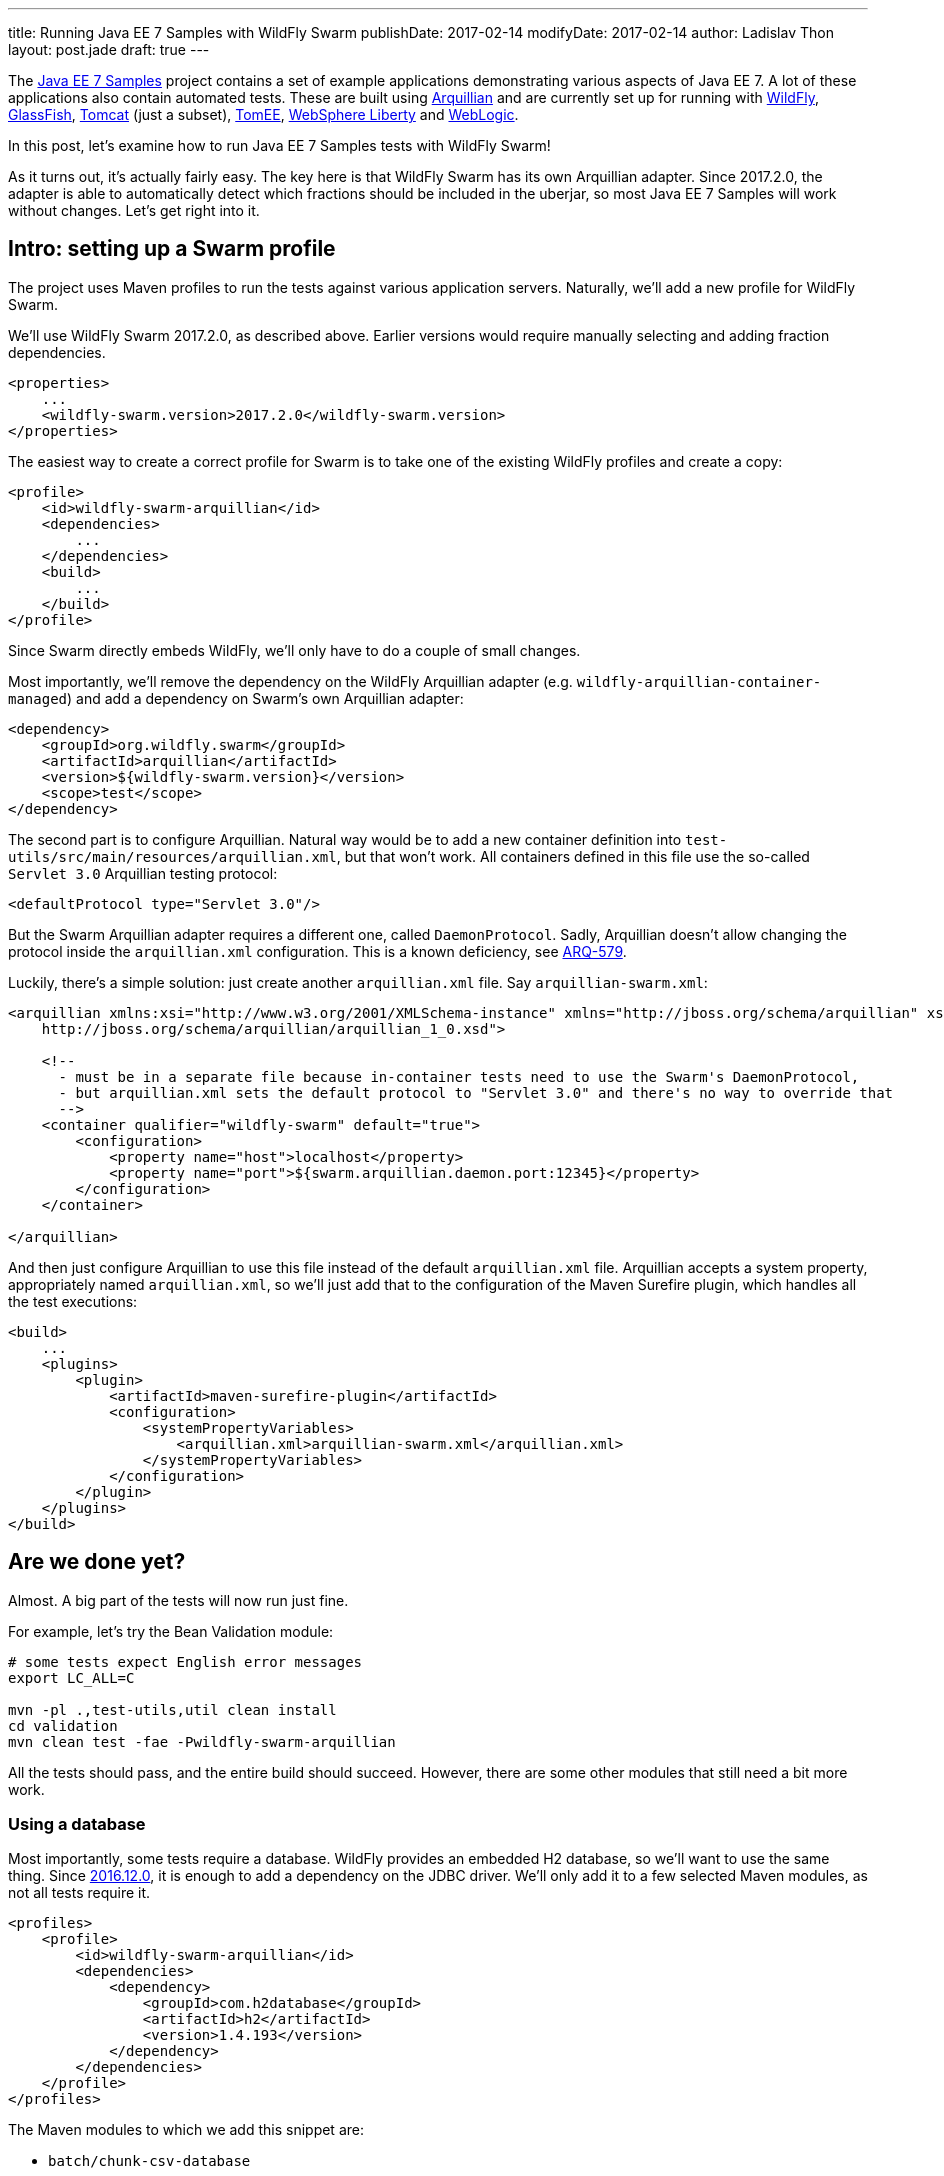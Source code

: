 ---
title: Running Java EE 7 Samples with WildFly Swarm
publishDate: 2017-02-14
modifyDate: 2017-02-14
author: Ladislav Thon
layout: post.jade
draft: true
---

The https://github.com/javaee-samples/javaee7-samples[Java EE 7 Samples]
project contains a set of example applications demonstrating various aspects
of Java EE 7. A lot of these applications also contain automated tests.
These are built using http://arquillian.org/[Arquillian] and are currently
set up for running with http://wildfly.org/[WildFly],
https://glassfish.java.net/[GlassFish], http://tomcat.apache.org/[Tomcat]
(just a subset), http://tomee.apache.org/[TomEE],
https://developer.ibm.com/wasdev/websphere-liberty/[WebSphere Liberty] and
https://www.oracle.com/middleware/weblogic/[WebLogic].

In this post, let's examine how to run Java EE 7 Samples tests with WildFly
Swarm!

++++
<!-- more -->
++++

As it turns out, it's actually fairly easy. The key here is that WildFly
Swarm has its own Arquillian adapter. Since 2017.2.0, the adapter is able
to automatically detect which fractions should be included in the uberjar,
so most Java EE 7 Samples will work without changes. Let's get right into it.

== Intro: setting up a Swarm profile

The project uses Maven profiles to run the tests against various application
servers. Naturally, we'll add a new profile for WildFly Swarm.

We'll use WildFly Swarm 2017.2.0, as described above. Earlier versions
would require manually selecting and adding fraction dependencies.

[source,xml]
----
<properties>
    ...
    <wildfly-swarm.version>2017.2.0</wildfly-swarm.version>
</properties>
----

The easiest way to create a correct profile for Swarm is to take one of
the existing WildFly profiles and create a copy:

[source,xml]
----
<profile>
    <id>wildfly-swarm-arquillian</id>
    <dependencies>
        ...
    </dependencies>
    <build>
        ...
    </build>
</profile>
----

Since Swarm directly
embeds WildFly, we'll only have to do a couple of small changes.

Most importantly, we'll remove the dependency on the WildFly Arquillian
adapter (e.g. `wildfly-arquillian-container-managed`) and add a dependency
on Swarm's own Arquillian adapter:

[source,xml]
----
<dependency>
    <groupId>org.wildfly.swarm</groupId>
    <artifactId>arquillian</artifactId>
    <version>${wildfly-swarm.version}</version>
    <scope>test</scope>
</dependency>
----

The second part is to configure Arquillian. Natural way would be to add
a new container definition into `test-utils/src/main/resources/arquillian.xml`,
but that won't work. All containers defined in this file use the so-called
`Servlet 3.0` Arquillian testing protocol:

[source,xml]
----
<defaultProtocol type="Servlet 3.0"/>
----

But the Swarm Arquillian adapter requires a different one, called
`DaemonProtocol`. Sadly, Arquillian doesn't allow changing the protocol
inside the `arquillian.xml` configuration. This is a known deficiency,
see https://issues.jboss.org/browse/ARQ-579[ARQ-579].

Luckily, there's a simple solution: just create another `arquillian.xml`
file. Say `arquillian-swarm.xml`:

[source,xml]
----
<arquillian xmlns:xsi="http://www.w3.org/2001/XMLSchema-instance" xmlns="http://jboss.org/schema/arquillian" xsi:schemaLocation="http://jboss.org/schema/arquillian
    http://jboss.org/schema/arquillian/arquillian_1_0.xsd">

    <!--
      - must be in a separate file because in-container tests need to use the Swarm's DaemonProtocol,
      - but arquillian.xml sets the default protocol to "Servlet 3.0" and there's no way to override that
      -->
    <container qualifier="wildfly-swarm" default="true">
        <configuration>
            <property name="host">localhost</property>
            <property name="port">${swarm.arquillian.daemon.port:12345}</property>
        </configuration>
    </container>

</arquillian>
----

And then just configure Arquillian to use this file instead of the default
`arquillian.xml` file. Arquillian accepts a system property, appropriately
named `arquillian.xml`, so we'll just add that to the configuration of
the Maven Surefire plugin, which handles all the test executions:

[source,xml]
----
<build>
    ...
    <plugins>
        <plugin>
            <artifactId>maven-surefire-plugin</artifactId>
            <configuration>
                <systemPropertyVariables>
                    <arquillian.xml>arquillian-swarm.xml</arquillian.xml>
                </systemPropertyVariables>
            </configuration>
        </plugin>
    </plugins>
</build>
----

== Are we done yet?

Almost. A big part of the tests will now run just fine.

For example, let's try the Bean Validation module:

[source,bash]
----
# some tests expect English error messages
export LC_ALL=C

mvn -pl .,test-utils,util clean install
cd validation
mvn clean test -fae -Pwildfly-swarm-arquillian
----

All the tests should pass, and the entire build should succeed. However,
there are some other modules that still need a bit more work.

=== Using a database

Most importantly, some tests require a database. WildFly provides
an embedded H2 database, so we'll want to use the same thing.
Since link:/posts/announcing-wildfly-swarm-2016-12-0[2016.12.0],
it is enough to add a dependency on the JDBC driver. We'll only
add it to a few selected Maven modules, as not all tests require it.

[source,xml]
----
<profiles>
    <profile>
        <id>wildfly-swarm-arquillian</id>
        <dependencies>
            <dependency>
                <groupId>com.h2database</groupId>
                <artifactId>h2</artifactId>
                <version>1.4.193</version>
            </dependency>
        </dependencies>
    </profile>
</profiles>
----

The Maven modules to which we add this snippet are:

- `batch/chunk-csv-database`
- `jaxrs/angularjs`
- `jaxrs/db-access`
- `jms`
- `jpa`
- `jta`

=== JSF

Then, there are some tests that require the `jsf` fraction, but no JSF API
is referenced from the source code. The tests only refer to JSF by defining
the `FacesServlet` in `web.xml`. Currently, fraction autodetection doesn't
recognize this situation, but https://issues.jboss.org/browse/SWARM-974[that
will change soon].

It is possible to add the JSF fraction manually. There's a downside to that,
though: the Swarm Arquillian adapter only performs fraction autodetection when
there is no explicit fraction dependency. So when we add the JSF fraction,
we also have to add all the other required fractions. Fortunately, in all
cases, it's just CDI. So adding this snippet will be enough:

[source,xml]
----
<profile>
    <id>wildfly-swarm-arquillian</id>
    <dependencies>
        <dependency>
            <groupId>org.wildfly.swarm</groupId>
            <artifactId>cdi</artifactId>
            <version>${wildfly-swarm.version}</version>
        </dependency>
        <dependency>
            <groupId>org.wildfly.swarm</groupId>
            <artifactId>jsf</artifactId>
            <version>${wildfly-swarm.version}</version>
        </dependency>
    </dependencies>
</profile>
----

The Maven modules to which we add this snippet are:

- `cdi/nobeans-el-injection`
- `cdi/nobeans-el-injection-flowscoped`
- `jsf`

=== And more

There are some other minor changes that I've done, you can see them all in
my https://github.com/Ladicek/javaee7-samples/commits/wildfly-swarm[branch].

Even after those changes, some tests will still fail. A lot of these failures
are caused by the fact that the test creates a `.jar`. These tests won't
fail on other application servers (or at least on WildFly), because
the `Servlet` Arquillian testing protocol will silently transform
the deployment to a `.war`, which gets a different treatment.
Here, the Swarm testing setup is actually more true than others.
For more information, see the comments
in https://issues.jboss.org/browse/SWARM-979[SWARM-979]
and https://issues.jboss.org/browse/SWARM-980[SWARM-980].

== Where's the pull request?

There are still some open bugs in the WildFly Swarm issue tracker that I'd
like to get fixed before submitting a PR to the Java EE 7 Samples project.
Stay tuned!
